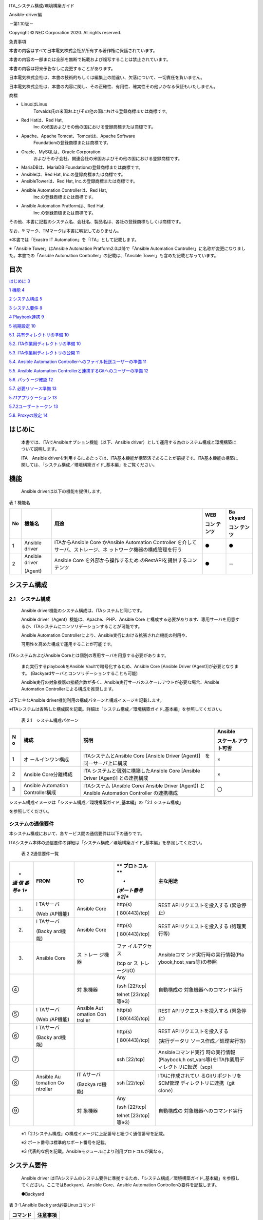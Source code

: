 .. image:: ./architecture/image1.png
   :width: 3.35069in
   :height: 0.78542in

ITA_システム構成/環境構築ガイド

Ansible-driver編

*－*\ 第1.10版\ *－*

Copyright © NEC Corporation 2020. All rights reserved.

免責事項

本書の内容はすべて日本電気株式会社が所有する著作権に保護されています。

本書の内容の一部または全部を無断で転載および複写することは禁止されています。

本書の内容は将来予告なしに変更することがあります。

日本電気株式会社は、本書の技術的もしくは編集上の間違い、欠落について、一切責任を負いません。

日本電気株式会社は、本書の内容に関し、その正確性、有用性、確実性その他いかなる保証もいたしません。

商標

-  LinuxはLinus
      Torvalds氏の米国およびその他の国における登録商標または商標です。

-  Red Hatは、Red Hat,
      Inc.の米国およびその他の国における登録商標または商標です。

-  Apache、Apache Tomcat、Tomcatは、Apache Software
      Foundationの登録商標または商標です。

-  Oracle、MySQLは、Oracle Corporation
      およびその子会社、関連会社の米国およびその他の国における登録商標です。

-  MariaDBは、MariaDB Foundationの登録商標または商標です。

-  Ansibleは、Red Hat, Inc.の登録商標または商標です。

-  AnsibleTowerは、Red Hat, Inc.の登録商標または商標です。

-  Ansible Automation Controllerは、Red Hat,
      Inc.の登録商標または商標です。

-  Ansible Automation Pratformは、Red Hat,
      Inc.の登録商標または商標です。

その他、本書に記載のシステム名、会社名、製品名は、各社の登録商標もしくは商標です。

なお、® マーク、TMマークは本書に明記しておりません。

※本書では「Exastro IT Automation」を「ITA」として記載します。

※「Ansible Tower」はAnsible Automation Pratform2.0以降で「Ansible
Automation Controller」に名称が変更になりました。本書での「Ansible
Automation Controller」の記載は、「Ansible
Tower」も含めた記載となっています。

**目次**
========

`はじめに <#はじめに>`__ `3 <#はじめに>`__

`1 機能 <#機能>`__ `4 <#機能>`__

`2 システム構成 <#システム構成>`__ `5 <#システム構成>`__

`3 システム要件 <#システム要件>`__ `8 <#システム要件>`__

`4 Playbook連携 <#playbook連携>`__ `9 <#playbook連携>`__

`5 初期設定 <#初期設定>`__ `10 <#初期設定>`__

`5.1. 共有ディレクトリの準備 <#共有ディレクトリの準備>`__
`10 <#共有ディレクトリの準備>`__

`5.2. ITA作業用ディレクトリの準備 <#ita作業用ディレクトリの準備>`__
`10 <#ita作業用ディレクトリの準備>`__

`5.3. ITA作業用ディレクトリの公開 <#ita作業用ディレクトリの公開>`__
`11 <#ita作業用ディレクトリの公開>`__

`5.4. Ansible Automation
Controllerへのファイル転送ユーザーの準備 <#ansible-automation-controllerへのファイル転送ユーザーの準備>`__
`11 <#ansible-automation-controllerへのファイル転送ユーザーの準備>`__

`5.5. Ansible Automation
Controllerと連携するGitへのユーザーの準備 <#ansible-automation-controllerと連携するgitへのユーザーの準備>`__
`12 <#ansible-automation-controllerと連携するgitへのユーザーの準備>`__

`5.6. パッケージ確認 <#パッケージ確認>`__ `12 <#パッケージ確認>`__

`5.7. 必要リソース準備 <#必要リソース準備>`__ `13 <#必要リソース準備>`__

`5.7.1アプリケーション <#アプリケーション>`__ `13 <#アプリケーション>`__

`5.7.2ユーザートークン <#ユーザートークン>`__ `13 <#ユーザートークン>`__

`5.8. Proxyの設定 <#proxyの設定>`__ `14 <#proxyの設定>`__

はじめに
========

   本書では、ITAでAnsibleオプション機能（以下、Ansible
   driver）として運用する為のシステム構成と環境構築について説明します。

   ITA　Ansible
   driverを利用するにあたっては、ITA基本機能が構築済であることが前提です。ITA基本機能の構築に関しては、「システム構成／環境構築ガイド_基本編」をご覧ください。

機能
====

   Ansible driverは以下の機能を提供します。

表 1 機能名

+----+------------+--------------------------------+--------+--------+
| No | 機能名     | 用途                           | WEB    | Ba     |
|    |            |                                |        | ckyard |
|    |            |                                | コン   |        |
|    |            |                                | テンツ | コン   |
|    |            |                                |        | テンツ |
+====+============+================================+========+========+
| 1  | Ansible    | ITAからAnsible Core かAnsible  | ●      | ●      |
|    | driver     | Automation                     |        |        |
|    |            | Controller                     |        |        |
|    |            | を介してサーバ、ストレージ、ネ |        |        |
|    |            | ットワーク機器の構成管理を行う |        |        |
+----+------------+--------------------------------+--------+--------+
| 2  | Ansible    | Ansible Core                   | ●      | －     |
|    | driver     | を外部から操作するため         |        |        |
|    |            | のRestAPIを提供するコンテンツ  |        |        |
|    | (Agent)    |                                |        |        |
+----+------------+--------------------------------+--------+--------+

システム構成
============

.. _システム構成-1:

2.1　システム構成
-----------------

   Ansible driver機能のシステム構成は、ITAシステムと同じです。

   Ansible driver（Agent）機能は、Apache、PHP、Ansible Core
   と構成する必要があります、専用サーバを用意するか、ITAシステムにコンソリデーションすることが可能です。

   Ansible Automation
   Controllerにより、Ansible実行における拡張された機能の利用や、

   可用性を高めた構成で運用することが可能です。

ITAシステムおよびAnsible
Coreとは個別の専用サーバを用意する必要があります。

   また実行するplaybookをAnsible Vaultで暗号化するため、Ansible Core
   [Ansible Driver (Agent)]が必要となります。
   (Backyardサーバとコンソリデーションすることも可能)

   Ansible実行の対象機器の接続台数が多く、Ansible実行サーバのスケールアウトが必要な場合、Ansible
   Automation Controllerによる構成を推奨します。

以下に主なAnsible
driver機能利用の構成パターンと構成イメージを記載します。

※ITAシステムは省略した構成図を記載。詳細は「システム構成／環境構築ガイド_基本編」を参照してください。

   表 2.1　システム構成パターン

+---+------------------+---------------------------------+------------+
| N | 構成             | 説明                            | Ansible    |
| o |                  |                                 |            |
|   |                  |                                 | スケール   |
|   |                  |                                 | アウト可否 |
+===+==================+=================================+============+
| 1 | オ               | ITAシステムとAnsible Core       | ×          |
|   | ールインワン構成 | [Ansible Driver                 |            |
|   |                  | (Agent)]　を同一サーバ上に構成  |            |
+---+------------------+---------------------------------+------------+
| 2 | Ansible          | ITA                             | ×          |
|   | Core分離構成     | システムと個別に構築したAnsible |            |
|   |                  | Core [Ansible Driver (Agent)]   |            |
|   |                  | との連携構成                    |            |
+---+------------------+---------------------------------+------------+
| 3 | Ansible          | ITAシステム (Ansible Core/      | 〇         |
|   | Automation       | Ansible Driver (Agent)) と      |            |
|   | Controller構成   | Ansible Automation Controller   |            |
|   |                  | の連携構成                      |            |
+---+------------------+---------------------------------+------------+

システム構成イメージは「システム構成／環境構築ガイド_基本編」の「2.1
システム構成」

を参照してください。

.. image:: ./architecture/image2.png
   :alt: ダイアグラム 自動的に生成された説明
   :width: 6.69236in
   :height: 2.92847in

.. image:: ./architecture/image3.png
   :alt: グラフィカル ユーザー インターフェイス, アプリケーション
   自動的に生成された説明
   :width: 6.69236in
   :height: 3.23472in

システムの通信要件
------------------

本システム構成において、各サービス間の通信要件は以下の通りです。

ITAシステム本体の通信要件の詳細は「システム構成／環境構築ガイド_基本編」を参照してください。

   表 2.2通信要件一覧

+-----+----------+---------+--------------+--------------------------+
| *   | **FROM** | **TO**  | **           | **主な用途**             |
| *通 |          |         | プロトコル** |                          |
| 信  |          |         |              |                          |
| 番  |          |         | *            |                          |
| 号※ |          |         | *[ポート番号 |                          |
| 1** |          |         | ※2]**        |                          |
+=====+==========+=========+==============+==========================+
| #.  | I        | Ansible | http(s)      | REST                     |
|     | TAサーバ | Core    |              | APIリクエストを投入する  |
|     |          |         | [            | (緊急停止)               |
|     | (Web     |         | 80(443)/tcp] |                          |
|     | /AP機能) |         |              |                          |
+-----+----------+---------+--------------+--------------------------+
| 2.  | I        | Ansible | http(s)      | REST                     |
|     | TAサーバ | Core    |              | APIリクエストを投入する  |
|     |          |         | [            | (処理実行等)             |
|     | (Backy   |         | 80(443)/tcp] |                          |
|     | ard機能) |         |              |                          |
+-----+----------+---------+--------------+--------------------------+
| 3.  | Ansible  | ス      | ファ         | Ansibleコマ              |
|     | Core     | トレー  | イルアクセス | ンド実行時の実行情報(Pla |
|     |          | ジ機器  |              | ybook,host_vars等)の参照 |
|     |          |         | (tcp or      |                          |
|     |          |         | ス           |                          |
|     |          |         | トレージI/O) |                          |
+-----+----------+---------+--------------+--------------------------+
| ④   |          | 対      | Any          | 自動構成の               |
|     |          | 象機器  |              | 対象機器へのコマンド実行 |
|     |          |         | (ssh         |                          |
|     |          |         | [22/tcp]     |                          |
|     |          |         |              |                          |
|     |          |         | telnet       |                          |
|     |          |         | [23/tcp]     |                          |
|     |          |         | 等※3）       |                          |
+-----+----------+---------+--------------+--------------------------+
| ⑤   | I        | Ansible | http(s)      | REST                     |
|     | TAサーバ | Aut     |              | APIリクエストを投入する  |
|     |          | omation | [            | (緊急停止)               |
|     | (Web     | Con     | 80(443)/tcp] |                          |
|     | /AP機能) | troller |              |                          |
+-----+----------+---------+--------------+--------------------------+
| ⑥   | I        |         | http(s)      | REST                     |
|     | TAサーバ |         |              | APIリクエストを投入する  |
|     |          |         | [            |                          |
|     | (Backy   |         | 80(443)/tcp] | (実行データリ            |
|     | ard機能) |         |              | ソース作成／処理実行等)  |
+-----+----------+---------+--------------+--------------------------+
| ⑦   |          |         | ssh [22/tcp] | Ansibleコマンド実行      |
|     |          |         |              | 時の実行情報(Playbook,h  |
|     |          |         |              | ost_vars等)をITA作業用デ |
|     |          |         |              | ィレクトリに転送（scp）  |
+-----+----------+---------+--------------+--------------------------+
| ⑧   | Ansible  | IT      | ssh [22/tcp] | ITAに作成されてい        |
|     | Au       | Aサーバ |              | るGitリポジトリをSCM管理 |
|     | tomation |         |              | ディレクトリに連携（git  |
|     | Co       | (Backya |              | clone）                  |
|     | ntroller | rd機能) |              |                          |
+-----+----------+---------+--------------+--------------------------+
| ⑨   |          | 対      | Any          | 自動構成の               |
|     |          | 象機器  |              | 対象機器へのコマンド実行 |
|     |          |         | (ssh         |                          |
|     |          |         | [22/tcp]     |                          |
|     |          |         |              |                          |
|     |          |         | telnet       |                          |
|     |          |         | [23/tcp]     |                          |
|     |          |         | 等※3）       |                          |
+-----+----------+---------+--------------+--------------------------+

..

   ※1「2.1システム構成」の構成イメージに上記番号と紐づく通信番号を記載。

   ※2 ポート番号は標準的なポート番号を記載。

   ※3 代表的な例を記載。Ansibleモジュールにより利用プロトコルが異なる。

システム要件
============

   Ansible driver
   はITAシステムのシステム要件に準拠するため、「システム構成／環境構築ガイド_基本編」を参照してください。ここではBackyard、Ansible
   Core、Ansible Automation Controllerの要件を記載します。

   ●Backyard

表 3-1.Ansible Backｙard必要Linuxコマンド

+-------------------------+--------------------------------------------+
| **コマンド**            | **注意事項**                               |
+=========================+============================================+
| zip                     |                                            |
+-------------------------+--------------------------------------------+

表 3-2.Ansible BackYard必要外部モジュール

+-------------+----------+--------------------------------------------+
| **外        | **バー   | **注意事項**                               |
| 部ﾓｼﾞｭｰﾙ**  | ジョン** |                                            |
+=============+==========+============================================+
| php-yaml    | 2.1.0    |                                            |
|             | 以上     |                                            |
+-------------+----------+--------------------------------------------+

..

   ●Ansible Core

表 3-3 Ansible Core システム要件

+-------------+------------+-------------------------------------------+
| **パ        | **バ       | **注意事項**                              |
| ッケージ**  | ージョン** |                                           |
+=============+============+===========================================+
| Ansible     | 2.5 以上   |                                           |
+-------------+------------+-------------------------------------------+
| Python      | 3.0 以上   |                                           |
+-------------+------------+-------------------------------------------+
| pywinrm     |            | Pythonモジ                                |
|             |            | ュールです。Yumでインストールできない場合 |
|             |            | 、pipを使用してインストールしてください。 |
+-------------+------------+-------------------------------------------+
| Pexpect     |            | Pythonモジュールです。                    |
+-------------+------------+-------------------------------------------+
| telnet      | －         | 構成対象にtelnet接続する場合に必要です。  |
+-------------+------------+-------------------------------------------+
| Apache      | 2.4系      | ITAシステ                                 |
|             |            | ムと異なるサーバで運用の場合に必要です。  |
|             |            |                                           |
|             |            | パッケージ/バージョ                       |
|             |            | ンはITAシステムサーバに合わせてください。 |
+-------------+------------+-------------------------------------------+

表 3-4 Ansible Driver必要Linuxコマンド

+-------------------------+--------------------------------------------+
| **コマンド**            | **注意事項**                               |
+=========================+============================================+
| expect                  |                                            |
+-------------------------+--------------------------------------------+

..

   ●Ansible Automation Controller

表 3-5 Ansible Automation Controllerシステム要件

+----------------------+---------+------------------------------------+
| **パッケージ**       | *       | **注意事項**                       |
|                      | *バージ |                                    |
|                      | ョン**  |                                    |
+======================+=========+====================================+
| Ansible Tower        | 3.      | 3.5.0以前                          |
|                      | 5.0以上 | のバージョンでユーザー/パスワード  |
|                      |         | による認証方式には対応できません。 |
+----------------------+---------+------------------------------------+
| Ansible Automation   | 4.      |                                    |
| Controller           | 0.0以上 |                                    |
+----------------------+---------+------------------------------------+

Playbook連携
============

   ITAとAnsible Core 及びAnsible Automation
   Controller間のPlaybook連携について説明します。

   図4-1 ITAとAnsible Core間のPlaybook連携図

   図4-1 ITAとAnsible Tower3.x間のPlaybook連携図

   Ansible Tower3.xではSCMタイプを「手動」で行っていましたが、Ansible
   Automation
   Controller4.xではSCMタイプを「手動」にして各データリソース登録と実行を連続して行うと実行時にエラーとなる事象が発生するようになったため、Gitを介してPlaybook一式を連携するSCMタイプ「Git」に変更しています。

   図4-3 ITAとAnsible Automation Controller4.x間のPlaybook連携図

初期設定
========

   Ansible Core 及びAnsible Automation
   Controllerインストール後、実行エンジンに応じて各設定を行って下さい。

表 5 実行エンジンに応じた設定一覧

+---------------------------------------------+-----+-------+---------+
| 設定項目                                    | 実  |       |         |
|                                             | 行  |       |         |
|                                             | エ  |       |         |
|                                             | ン  |       |         |
|                                             | ジ  |       |         |
|                                             | ン  |       |         |
+=============================================+=====+=======+=========+
|                                             | A   | 　An  | Ansible |
|                                             | nsi | sible | Aut     |
|                                             | ble | Tow   | omation |
|                                             | C   | er3.x | Contro  |
|                                             | ore |       | ller4.x |
+---------------------------------------------+-----+-------+---------+
| 共有ディレクトリの準備                      | 〇  | ×     | ×       |
+---------------------------------------------+-----+-------+---------+
| ITA作業用ディレクトリの準備                 | ×   | 〇    | 〇      |
+---------------------------------------------+-----+-------+---------+
| ITA作業用ディレクトリの公開                 | ×   | ×     | 〇      |
+---------------------------------------------+-----+-------+---------+
| Ansible Automation                          | ×   | 〇    | 〇      |
| Controllerへのファイル転送ユーザーの準備    |     |       |         |
+---------------------------------------------+-----+-------+---------+
| Ansible Automation                          | ×   | ×     | 〇      |
| Controllerと連携するGitへのユーザーの準備   |     |       |         |
+---------------------------------------------+-----+-------+---------+
| パッケージ確認                              | ×   | 〇    | ×       |
+---------------------------------------------+-----+-------+---------+
| 必要リソース準備                            | ×   | 〇    | 〇      |
+---------------------------------------------+-----+-------+---------+
| Proxy設定                                   | ×   | ×     | △       |
+---------------------------------------------+-----+-------+---------+

..

   〇:必須　×:不要　△:必要に応じて

　共有ディレクトリの準備
------------------------

   ITAとAnsible
   Coreからアクセス可能な共有ディレクトリを準備してください。

   ITAとAnsible
   Coreをインストール後、この共有ディレクトリをITAシステムに登録する必要があります。「利用手順マニュアル_Ansible-driver」の「インターフェース情報」を参照し、登録を行ってください。

　ITA作業用ディレクトリの準備
-----------------------------

   Ansible Automation
   ControllerサーバにITA作業用ディレクトリを作成してください。

   クラスタ構成の場合は、構成している全てのサーバにディレクトリを作成して下さい。

   ただし、Ansible Automation Controllerのhop
   nodeにはディレクトリ作成不要です。

表 5.1-1 ITA作業用ディレクトリの作成情報

+----------------------------------+-----------------------------------+
| 項目                             | 設定値                            |
+==================================+===================================+
| ディレクトリパス                 | /var/lib/exastro                  |
+----------------------------------+-----------------------------------+
| オーナー・グループ               | awx:awx                           |
+----------------------------------+-----------------------------------+
| パーミッション                   | 0755                              |
+----------------------------------+-----------------------------------+

　ITA作業用ディレクトリの公開
-----------------------------

   ブラウザよりAnsible Automation
   Controllerにログインし、「設定」→「ジョブ」→「分離されたジョブに公開するパス」に「/var/lib/exastro/」を設定します。

   .. image:: ./architecture/image4.png
      :width: 5.92014in
      :height: 2.4375in

　Ansible Automation Controllerへのファイル転送ユーザーの準備
-------------------------------------------------------------

   ITAからAnsible Automation
   Controllerのプロジェクトを生成する際、Ansible Automation
   Controllerの下記ディレクトリにPlaybook一式をファイル転送します。ファイル転送するLinuxユーザーを準備して下さい。

   ・SCM管理ディレクトリ(/var/lib/awx/projects)

   ※Ansible
   Tower3.xの場合にLinuxユーザーでPlaybook一式をファイル転送します。

   ・ITA作業用ディレクトリ(/var/lib/exastro)

   Linuxユーザーは、Ansible Automation
   Controllerインストール時に生成されるawxユーザーにパスワードを設定し使用することを強く推奨します。また、awxユーザー以外のユーザーを用意し使用する場合、SCM管理パス(/var/lib/awx/projects)のパーミッションの変更はRedhatのサポート対象外となりますのでご注意下さい。

   準備したLinuxユーザーは、ITAシステムに登録する必要があります。「利用手順マニュアル_Ansible-driver」の「Ansible
   Automation Controllerホスト一覧」を参照し、登録を行ってください。

　Ansible Automation Controllerと連携するGitへのユーザーの準備
--------------------------------------------------------------

   ITAからAnsible Automation
   Controllerのプロジェクトを生成する際のSCMタイプをGitにしています。

   | 連携先のGitリポジトリは、Ansible
     driverのバックヤード機能がインストールされているホストに作成されます。Ansible
     Automation
     Controllerから、このGitリポジトリにssh鍵認証で接続するLinuxユーザーを準備して下さい。
   | 準備したLinuxユーザーは、ITAシステムに登録する必要があります。「利用手順マニュアル_Ansible-driver」の「インターフェース情報」の「SCM管理
     Git連携先情報」を参照し、登録を行ってください。

   尚、ITAインストーラを使用してITAインストールまたはV1.10.0以降へのバージョンアップをした場合、Gitリポジトリに接続するLinuxユーザーと鍵ファイルを生成し、「インターフェース情報」の「SCM管理
   Git連携先情報」の「ユーザー」、「ssh秘密鍵ファイル」を初期設定しているため、個別に作成は不要です。「ホスト名」にAnsible
   driverのバックヤード機能がインストールされているホスト名（またはIPアドレス）を設定して下さい。

   別のユーザーを使用する場合は、Linuxユーザーと鍵ファイルを生成し「インターフェース情報」の「SCM管理
   Git連携先情報」を更新して下さい。

表 5.4-1 ITAインストール時に生成されるssh鍵認証用Linuxユーザー情報

+------------------------------+---------------------------------------+
| 項目                         | 項目値                                |
+==============================+=======================================+
| ユーザー                     | awx                                   |
+------------------------------+---------------------------------------+
| パスワード                   | 未設定                                |
+------------------------------+---------------------------------------+
| 秘開鍵                       | /home/awx/.ssh/rsa_awx_key            |
+------------------------------+---------------------------------------+
| 公密鍵                       | /home/awx/.ssh/rsa_awx_key.pub        |
+------------------------------+---------------------------------------+

　パッケージ確認
----------------

   Ansible-driverで必要なパッケージがインストールされているかを確認します。

   インストールされていない場合は、パッケージのインストールが必要です。

   ●必要なパッケージ

   pexpect

   ●確認方法

   su - awx

   source /var/lib/awx/venv/ansible/bin/activate

   pip list

   deactivate

   ●インストール方法

   su - awx

   source /var/lib/awx/venv/ansible/bin/activate

   umask 0022

   pip install --upgrade pexpect

   deactivate

　必要リソース準備
------------------

   Ansible Automation
   Controllerに認証アプリケーションをあらかじめ登録しておく必要があります。

表 5.7-1. Ansible Automation Controller 必要リソース一覧

+--------+-----------+-----------------+------------------------------+
| **     | **用途**  | **名前**        | **説明**                     |
| 種類** |           |                 |                              |
+========+===========+=================+==============================+
| アプ   | 認証      | o_aut           | ITAからAnsible Automation    |
| リケー | アプリケ  | h2_access_token | Control                      |
| ション | ーション  |                 | lerにRestAPIで接続する場合の |
|        |           |                 | 認証用のアプリケーション情報 |
+--------+-----------+-----------------+------------------------------+
| ユ     | トークン  | -               | ITAからAnsible Automation    |
| ーザー |           |                 | ControllerにRestAPIで接続    |
|        |           |                 | するのに使用する接続トークン |
+--------+-----------+-----------------+------------------------------+

5.7.1アプリケーション 
~~~~~~~~~~~~~~~~~~~~~~

-  Ansible Automation Controller設定値

-  名前 ：　o_auth2_access_token

-  組織 ：　Default

-  認証付与タイプ ：　リソース所有者のパスワードベース

-  クライアントタイプ ： 機密

5.7.2ユーザートークン
~~~~~~~~~~~~~~~~~~~~~

-  Ansible Automation Controller設定値

-  APPLICATION ：　o_auth2_access_token

-  SCOPE ：　書き込み

..

   Ansible Automation
   Controllerのログインに使用するユーザーでログインしておく必要があります。

   生成されたトークンは、Ansible共通コンソールのインタフェース情報の接続トークンに設定する必要があります。「利用手順マニュアル_Ansible-driver」の「インタフェース情報」を参照し、登録を行ってください。

　Proxyの設定
-------------

   Ansible Automation
   Controllerの設定に応じて作業実行時などにRedhat社の所定のサイトより実行環境のコンテナイメージのダウンロードが行われます。

   Ansible Automation ControllerがProxy環境下にある場合、Ansible
   Automation
   ControllerにProxy設定が必要です。Proxyの設定がされていない状態で作業実行を行った場合、エラー原因が取得できない場合があります。

   | ブラウザよりAnsible Automation
     Controllerにログインし、「設定」→「ジョブ」→「追加の環境変数」に下記の環境変数を設定します。
   | 　　　https_proxy

   http_proxy

   no_proxy

   HTTPS_PROXY

   HTTP_PROXY

   NO_PROXY

   .. image:: ./architecture/image5.png
      :width: 6.09896in
      :height: 2.68264in
